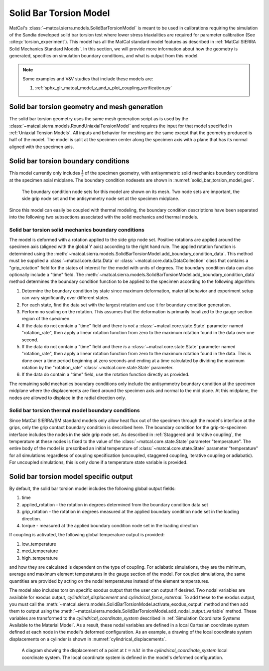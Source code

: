 ***********************
Solid Bar Torsion Model
***********************
MatCal's :class:`~matcal.sierra.models.SolidBarTorsionModel`
is meant to be used in calibrations requiring the simulation of the 
Sandia developed solid bar torsion test where lower stress triaxialities are 
required for parameter calibration (See :cite:p:`torsion_experiment`). 
This model has all the MatCal standard 
model features as described in :ref:`MatCal SIERRA Solid Mechanics Standard Models`. 
In this section, we will provide more information about how the geometry is generated, 
specifics on simulation boundary conditions, 
and what is output from this model.

.. note::
   Some examples and V&V studies that include these models are:

   #. :ref:`sphx_glr_matcal_model_v_and_v_plot_coupling_verification.py`

Solid bar torsion geometry and mesh generation
==============================================
The solid bar torsion geometry uses the same 
mesh generation script as is used by the 
:class:`~matcal.sierra.models.RoundUniaxialTensionModel` 
and requires the input for that model specified in 
:ref:`Uniaxial Tension Models`. All inputs and behavior for 
meshing are the same except that the geometry produced is 
half of the model.  The model is split at the specimen center 
along the specimen axis with a plane that has its normal 
aligned with the specimen axis.

Solid bar torsion boundary conditions
=====================================
This model currently only includes :math:`\frac{1}{2}` of the specimen geometry,
with antisymmetric solid mechanics boundary conditions at the specimen axial midplane. The boundary 
condition nodesets are shown in :numref:`solid_bar_torsion_model_geo`.

.. _solid_bar_torsion_model_geo:
.. figure:: figures/solid_bar_torsion/solid_bar_torsion_model_geo.*
   :scale: 20%

   The boundary condition node sets for this model are shown on its mesh. 
   Two node sets are important, the side grip node set and the antisymmetry 
   node set at the specimen midplane.

Since this model can easily be coupled with thermal modeling, the boundary condition
descriptions have been separated into the following two subsections
associated with the solid mechanics and thermal models.

Solid bar torsion solid mechanics boundary conditions
-----------------------------------------------------
The model is deformed with a rotation applied to the side 
grip node set. Positive rotations are applied around the 
specimen axis (aligned with the global Y axis) according to 
the right hand rule.
The applied rotation function is determined using the 
:meth:`~matcal.sierra.models.SolidBarTorsionModel.add_boundary_condition_data`. 
This method must be supplied a :class:`~matcal.core.data.Data` or 
:class:`~matcal.core.data.DataCollection` class that contains a
"grip_rotation" field for the 
states of interest for the model with units of degrees. 
The boundary condition data can also optionally include 
a "time" field. The 
:meth:`~matcal.sierra.models.SolidBarTorsionModel.add_boundary_condition_data` 
method determines the boundary condition function to be applied 
to the specimen according to the following 
algorithm:

#. Determine the boundary condition by state since maximum deformation, 
   material behavior and experiment setup can vary significantly over different states.
#. For each state, find the data set with the largest rotation and use it for 
   boundary condition generation.
#. Perform no scaling on the rotation. This assumes 
   that the deformation is primarily localized to the gauge section
   region of the specimen. 
#. If the data do not contain a "time" field and there is *not* a :class:`~matcal.core.state.State`
   parameter named "rotation_rate", then apply a linear rotation function from 
   zero to the maximum rotation found in the data over one second.
#. If the data do not contain a "time" field and there *is* a :class:`~matcal.core.state.State`
   parameter named "rotation_rate", then apply a linear rotation function from 
   zero to the maximum rotation found in the data. This is done over a time period
   beginning at zero seconds and ending at a time calculated by dividing 
   the maximum rotation by the "rotation_rate" :class:`~matcal.core.state.State`
   parameter.
#. If the data do contain a "time" field, use the rotation function directly as provided.

.. note:
   This algorithm assumes that negligible deformation occurs in the regions
   outside of the *gauge region* of the geometry. If this is known or suspected to be 
   an invalid assumption, an additional scale factor can be applied to increase 
   the displacement applied to the grips. Use the 
   :meth:`~matcal.sierra.models.RoundUniaxialTensionModel.set_boundary_condition_scale_factor`
   method to add a scale factor to scale the rotation function. It must be between 1 and 10 
   and it directly multiplies the rotation determined from the boundary condition generation 
   algorithm.
   
The remaining solid mechanics boundary conditions only include the antisymmetry boundary condition
at the specimen midplane where the displacements are fixed around the specimen axis and 
normal to the mid plane. At this midplane, the nodes are allowed to displace
in the radial direction only.

Solid bar torsion thermal model boundary conditions
---------------------------------------------------
Since MatCal SIERRA/SM standard models only allow 
heat flux out of the specimen through the model's 
interface at the grips, 
only the grip contact boundary condition is 
described here. The boundary condition for the 
grip-to-specimen interface
includes the nodes in the side grip node set. 
As described in :ref:`Staggered and iterative coupling`, 
the temperature at these nodes is fixed to the value of the :class:`~matcal.core.state.State` parameter 
"temperature". The entire body 
of the model is prescribed an initial temperature of  
:class:`~matcal.core.state.State` parameter 
"temperature" for 
all simulations regardless of coupling specification (uncoupled, staggered coupling, 
iterative coupling or adiabatic). For uncoupled simulations, this is only done
if a temperature state variable is provided.

Solid bar torsion model specific output
=======================================
By default, the solid bar torsion model includes the following global 
output fields: 

#. time
#. applied_rotation - the rotation in degrees determined from the boundary condition data set
#. grip_rotation - the rotation in degrees measured at the applied boundary condition node set in the loading direction.
#. torque - measured at the applied boundary condition node set in the loading direction

If coupling is activated, the following global
temperature output is provided: 

#. low_temperature
#. med_temperature
#. high_temperature

and how they are calculated is dependent on the type of coupling. For 
adiabatic simulations, they are the minimum, average and maximum 
element temperatures in the gauge section of the model.
For coupled simulations, the same quantities are provided by 
acting on the nodal temperatures instead of the element temperatures.

The model also includes torsion specific 
exodus output that the user can output 
if desired. Two nodal variables are available for 
exodus output, *cylindrical_displacement* and 
*cylindrical_force_external*. To add these to 
the exodus output, you must call the 
:meth:`~matcal.sierra.models.SolidBarTorsionModel.activate_exodus_output`
method and then add them to output using the 
:meth:`~matcal.sierra.models.SolidBarTorsionModel.add_nodal_output_variable`
method. These variables are transformed to the *cylindrical_coordinate_system* 
described in :ref:`Simulation Coordinate Systems Available to the Material Model`.
As a result, these nodal variables are defined in a local 
Cartesian coordinate system defined at each node
in the model's deformed configuration. As an 
example, a drawing of the local 
coordinate system displacements on a cylinder 
is shown in :numref:`cylindrical_displacements`. 

.. _cylindrical_displacements:
.. figure:: figures/solid_bar_torsion/cylindrical_coordinate_system_displacement.*
   :scale: 20%
   
   A diagram showing the displacement of a point at :math:`t=n\Delta t` in 
   the *cylindrical_coordinate_system* local coordinate system. The 
   local coordinate system is defined in the model's deformed configuration.  